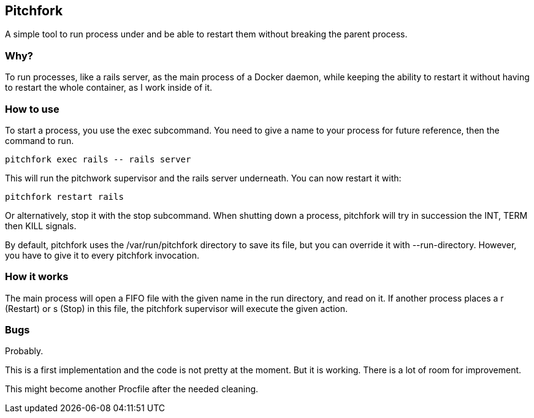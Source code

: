 == Pitchfork

A simple tool to run process under and be able to restart them without breaking the parent process.

=== Why?

To run processes, like a rails server, as the main process of a Docker daemon, while keeping the ability to restart it
without having to restart the whole container, as I work inside of it.

=== How to use

To start a process, you use the +exec+ subcommand. You need to give a name to your process for future reference,
then the command to run.

[source,sh]
pitchfork exec rails -- rails server

This will run the pitchwork supervisor and the rails server underneath. You can now restart it with:

[source,sh]
pitchfork restart rails

Or alternatively, stop it with the +stop+ subcommand. When shutting down a process, +pitchfork+ will try in succession
the +INT+, +TERM+ then +KILL+ signals.

By default, pitchfork uses the +/var/run/pitchfork+ directory to save its file, but you can override it with
+--run-directory+. However, you have to give it to every +pitchfork+ invocation.

=== How it works

The main process will open a FIFO file with the given name in the run directory, and read on it. If another process
places a +r+ (Restart) or +s+ (Stop) in this file, the +pitchfork+ supervisor will execute the given action.

=== Bugs

Probably.

This is a first implementation and the code is not pretty at the moment. But it is working. There is a lot of room
for improvement.

This might become another +Procfile+ after the needed cleaning.
